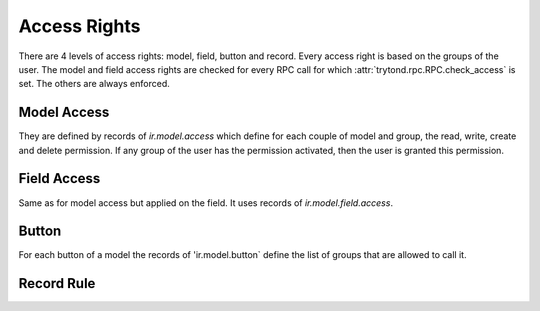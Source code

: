 .. _topics-access_rights:

=============
Access Rights
=============

There are 4 levels of access rights: model, field, button and record.
Every access right is based on the groups of the user.
The model and field access rights are checked for every RPC call for which
:attr:`trytond.rpc.RPC.check_access` is set. The others are always enforced.

Model Access
============

They are defined by records of `ir.model.access` which define for each couple
of model and group, the read, write, create and delete permission. If any group
of the user has the permission activated, then the user is granted this
permission.

Field Access
============

Same as for model access but applied on the field. It uses records of
`ir.model.field.access`.

Button
======

For each button of a model the records of 'ir.model.button` define the list of
groups that are allowed to call it.

Record Rule
===========

.. TODO
